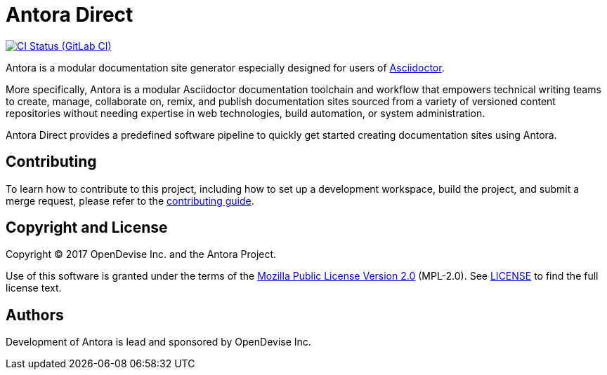 = Antora Direct
// Project URIs:
:uri-project: https://gitlab.com/antora/antora-direct
:uri-ci-pipelines: {uri-project}/pipelines
:img-ci-status: {uri-project}/badges/master/pipeline.svg
// External URIs:
:uri-asciidoctor: http://asciidoctor.org

image:{img-ci-status}[CI Status (GitLab CI), link={uri-ci-pipelines}]

Antora is a modular documentation site generator especially designed for users of {uri-asciidoctor}[Asciidoctor].

More specifically, Antora is a modular Asciidoctor documentation toolchain and workflow that empowers technical writing teams to create, manage, collaborate on, remix, and publish documentation sites sourced from a variety of versioned content repositories without needing expertise in web technologies, build automation, or system administration.

Antora Direct provides a predefined software pipeline to quickly get started creating documentation sites using Antora.

== Contributing

To learn how to contribute to this project, including how to set up a development workspace, build the project, and submit a merge request, please refer to the link:contributing.adoc[contributing guide].

== Copyright and License

Copyright (C) 2017 OpenDevise Inc. and the Antora Project.

Use of this software is granted under the terms of the https://www.mozilla.org/en-US/MPL/2.0/[Mozilla Public License Version 2.0] (MPL-2.0).
See link:LICENSE[] to find the full license text.

== Authors

Development of Antora is lead and sponsored by OpenDevise Inc.
